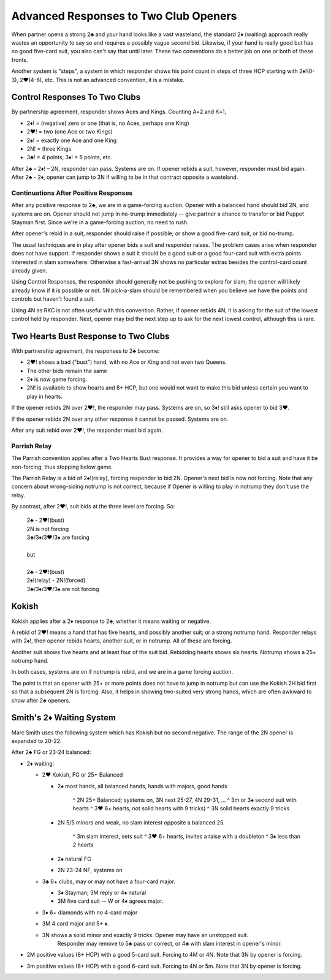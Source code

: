 Advanced Responses to Two Club Openers
======================================

.. _two_club_stuff:

When partner opens a strong 2♣ and your hand looks like a vast wasteland, the standard
2♦ (waiting) approach really wastes an opportunity to say so and requires a possibly
vague second bid. Likewise, if your hand is really good but has no good five-card suit, 
you also can't say that until later. These two conventions do a better job on one or
both of these fronts.

Another system is "steps", a system in which responder shows his point count in steps
of three HCP starting with 2♦!(0-3), 2♥(4-6), etc.  This is not an advanced convention,
it is a mistake.  

Control Responses To Two Clubs
------------------------------

.. index:: 
   pair: response to 2 club opener; control-showing

By partnership agreement, responder shows Aces and Kings. Counting A=2 and
K=1,

-  2♦! = (negative) zero or one (that is, no Aces, perhaps one King)
-  2♥! = two (one Ace or two Kings)
-  2♠! = exactly one Ace and one King
-  2N! = three Kings
-  3♣! = 4 points, 3♦! = 5 points, etc.

After 2♣ – 2♦! – 2N, responder can pass. Systems are on. If opener rebids a suit, however,
responder must bid again.  After 2♣ - 2♦, opener can jump to 3N if willing to be in 
that contract opposite a wasteland.

Continuations After Positive Responses
~~~~~~~~~~~~~~~~~~~~~~~~~~~~~~~~~~~~~~

After any positive response to 2♣, we are in a game-forcing auction.
Opener with a balanced hand should bid 2N, and systems are on. Opener should not jump in 
no-trump immediately -- give partner a chance to transfer or 
bid Puppet Stayman first. Since we're in a game-forcing auction, no need to rush.

After opener's rebid in a suit, responder should raise if possible; 
or show a good five-card suit, or bid no-trump.

The usual techniques are in play after opener bids a suit and responder raises.
The problem cases arise when responder does not have support. If responder shows a suit 
it should be a good suit or a good four-card suit with extra points interested in slam 
somewhere. Otherwise a fast-arrival 3N shows no particular extras besides the 
control-card count already given.

Using Control Responses, the responder should generally not be pushing to 
explore for slam; the opener will likely already know if it is possible or not.
5N pick-a-slam should be remembered when you believe we have the points and controls but 
haven't found a suit. 

Using 4N as RKC is not often useful with this convention. Rather, if opener rebids 4N, 
it is asking for the suit of the lowest control held by responder. Next, opener may bid
the next step up to ask for the next lowest control, although this is rare.

Two Hearts Bust Response to Two Clubs
-------------------------------------

.. index::
   pair: response to 2 club opener;two hearts bust

With partnership agreement, the responses to 2♣ become:

- 2♥! shows a bad ("bust") hand, with no Ace or King and not even two Queens.
- The other bids remain the same
- 2♦ is now game forcing.
- 2N! is available to show hearts and 8+ HCP, but one would not want to make this bid 
  unless certain you want to play in hearts.

If the opener rebids 2N over 2♥!, the responder may pass. Systems are on, so
3♦! still asks opener to bid 3♥.  

If the opener rebids 2N over any other response it cannot be passed. Systems are on. 

After any suit rebid over 2♥!, the responder must bid again.  

Parrish Relay
~~~~~~~~~~~~~

.. index::
   pair:response to 2 club opener;Parrish 
   pair:convention;Parrish (two hearts bust addon)
   
The Parrish convention applies after a Two Hearts Bust response.  It provides a way
for opener to bid a suit and have it be non-forcing, thus stopping below game.

The Parrish Relay is a bid of 2♠!(relay), forcing responder to bid 2N. 
Opener's next bid is now not forcing.  Note that any concern about wrong-siding
notrump is not correct, because if Opener is willing to play in notrump they don't 
use the relay. 
 
By contrast, after 2♥!, suit bids at the three level are forcing. So:

   | 2♣ - 2♥!(bust) 
   | 2N is not forcing
   | 3♣/3♦/3♥/3♠ are forcing
   |
   | but
   |
   | 2♣ - 2♥!(bust) 
   | 2♠!(relay) - 2N!(forced) 
   | 3♣/3♦/3♥/3♠ are not forcing

  
Kokish
------

.. index::
   pair: response to 2 club opener; Kokish

Kokish applies after a 2♦ response to 2♣, whether it means waiting or negative.  

A rebid of 2♥! means a hand that has five
hearts, and possibly another suit; or a strong notrump hand. Responder relays with 2♠!,
then opener rebids hearts, another suit, or in notrump.  All of these are forcing. 

Another suit shows five hearts and at least four of the suit bid. Rebidding hearts shows 
six hearts. Notrump shows a 25+ notrump hand.

In both cases, systems are on if notrump is rebid, and we are in a game forcing auction.

The point is that an opener with 25+ or more points does not have to jump in notrump but
can use the Kokish 2H bid first so that a subsequent 2N is forcing.  Also, it helps 
in showing two-suited very strong hands, which are often awkward to show after 2♣ openers.

Smith's 2♦ Waiting System
-------------------------

Marc Smith uses the following system which has Kokish but no second negative.  The range 
of the 2N opener is expanded to 20-22.


After 2♣ FG or 23-24 balanced:

* 2♦ waiting:

  - 2♥ Kokish, FG or 25+ Balanced
  
    + 2♠ most hands, all balanced hands, hands with majors, good hands
    
       ^ 2N 25+ Balanced; systems on, 3N next 25-27, 4N 29-31, ...
       ^ 3m or 3♠ second suit with hearts
       ^ 3♥ 6+ hearts, not solid hearts with 9 tricks)
       ^ 3N solid hearts exactly 9 tricks
    
    + 2N 5/5 minors and weak, no slam interest opposite a balanced 25.
    
       ^ 3m slam interest, sets suit
       ^ 3♥ 6+ hearts, invites a raise with a doubleton
       ^ 3♠ less than 2 hearts
       
    + 2♠ natural FG
    + 2N 23-24 NF, systems on
    
  - 3♣ 6+ clubs, may or may not have a four-card major.
   
    + 3♦ Stayman; 3M reply or 4♦ natural
    + 3M five card suit -- W or 4♦ agrees major.
     
  - 3♦ 6+ diamonds with no 4-card major
  - 3M 4 card major and 5+ ♦.
  - 3N shows a solid minor and exactly 9 tricks. Opener may have an unstopped suit.
     Responder may remove to 5♣ pass or correct, or 4♣ with slam interest in opener's 
     minor.

* 2M positive values (8+ HCP) with a good 5-card suit. Forcing to 4M or 4N.
  Note that 3N by opener is forcing.
* 3m positive values (8+ HCP) with a good 6-card suit. Forcing to 4N or 5m.
  Note that 3N by opener is forcing.
  
  
   


